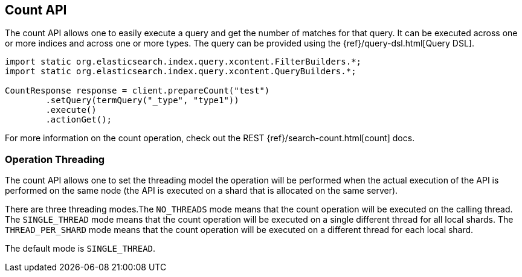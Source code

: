 [[count]]
== Count API

The count API allows one to easily execute a query and get the number of
matches for that query. It can be executed across one or more indices
and across one or more types. The query can be provided using the
{ref}/query-dsl.html[Query DSL].

[source,java]
--------------------------------------------------
import static org.elasticsearch.index.query.xcontent.FilterBuilders.*;
import static org.elasticsearch.index.query.xcontent.QueryBuilders.*;

CountResponse response = client.prepareCount("test")
        .setQuery(termQuery("_type", "type1"))
        .execute()
        .actionGet();
--------------------------------------------------

For more information on the count operation, check out the REST
{ref}/search-count.html[count] docs.


=== Operation Threading

The count API allows one to set the threading model the operation will be
performed when the actual execution of the API is performed on the same
node (the API is executed on a shard that is allocated on the same
server).

There are three threading modes.The `NO_THREADS` mode means that the
count operation will be executed on the calling thread. The
`SINGLE_THREAD` mode means that the count operation will be executed on
a single different thread for all local shards. The `THREAD_PER_SHARD`
mode means that the count operation will be executed on a different
thread for each local shard.

The default mode is `SINGLE_THREAD`.
